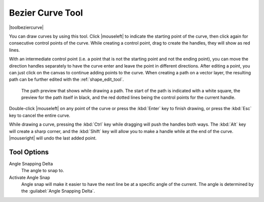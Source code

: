 .. meta::
   :description:
        Krita's path tool reference.

.. metadata-placeholder

   :authors: - Wolthera van Hövell tot Westerflier <griffinvalley@gmail.com>
             - Scott Petrovic
   :license: GNU free documentation license 1.3 or later.

.. index:: Tools, Vector, Path, Bezier Curve, Pen
.. _path_tool:
.. _bezier_curve_tool:

=================
Bezier Curve Tool
=================

|toolbeziercurve|

You can draw curves by using this tool. Click |mouseleft| to indicate the starting point of the curve, then click again for consecutive control points of the curve. While creating a control point, drag to create the handles, they will show as red lines.

With an intermediate control point (i.e. a point that is not the starting point and not the ending point), you can move the direction handles separately to have the curve enter and leave the point in different directions. After editing a point, you can just click on the canvas to continue adding points to the curve. When creating a path on a vector layer, the resulting path can be further edited with the :ref:`shape_edit_tool`.

.. figure:: /images/tools/path_tool_usage.png
   
   The path preview that shows while drawing a path. The start of the path is indicated with a white square, the preview for the path itself in black, and the red dotted lines being the control points for the current handle.

Double-click |mouseleft| on any point of the curve or press the :kbd:`Enter` key to finish drawing, or press the :kbd:`Esc` key to cancel the entire curve.

While drawing a curve, pressing the :kbd:`Ctrl` key while dragging will push the handles both ways. The :kbd:`Alt` key will create a sharp corner, and the :kbd:`Shift` key will allow you to make a handle while at the end of the curve. |mouseright| will undo the last added point.

Tool Options
------------

.. versionadded:: 4.1.3

   Autosmooth Curve
        Toggling this will have nodes initialize with smooth curves instead of angles. Untoggle this if you want to create sharp angles for a node. This will affect curve sharpness from dragging after clicking.

Angle Snapping Delta
    The angle to snap to.
Activate Angle Snap
    Angle snap will make it easier to have the next line be at a specific angle of the current. The angle is determined by the :guilabel:`Angle Snapping Delta`.
